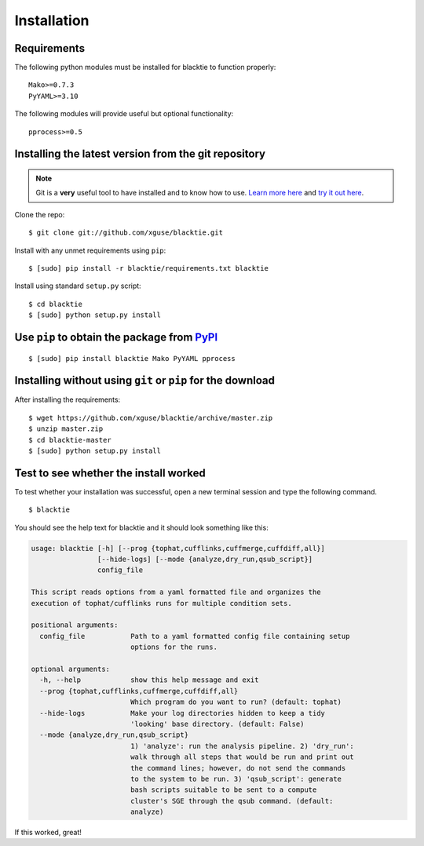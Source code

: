 Installation
============

Requirements
------------

The following python modules must be installed for blacktie to function properly: ::

  Mako>=0.7.3
  PyYAML>=3.10
    
The following modules will provide useful but optional functionality: ::

  pprocess>=0.5



Installing the latest version from the git repository
-----------------------------------------------------
.. Note:: Git is a **very** useful tool to have installed and to know how to use.  `Learn more here <http://git-scm.com/>`_ and `try it out here <http://try.github.com/>`_.

Clone the repo::
    
  $ git clone git://github.com/xguse/blacktie.git
    
Install with any unmet requirements using ``pip``: ::
  
  $ [sudo] pip install -r blacktie/requirements.txt blacktie

Install using standard ``setup.py`` script: ::
  
  $ cd blacktie
  $ [sudo] python setup.py install

Use ``pip`` to obtain the package from `PyPI <https://pypi.python.org/pypi>`_
------------------------------------------------------------------------------
::

  $ [sudo] pip install blacktie Mako PyYAML pprocess



Installing without using ``git`` or ``pip`` for the download
------------------------------------------------------------
After installing the requirements: ::

  $ wget https://github.com/xguse/blacktie/archive/master.zip
  $ unzip master.zip
  $ cd blacktie-master
  $ [sudo] python setup.py install

Test to see whether the install worked
--------------------------------------
To test whether your installation was successful, open a new terminal session and type the following command. ::

  $ blacktie

You should see the help text for blacktie and it should look something like this:

.. code-block:: none
  
  usage: blacktie [-h] [--prog {tophat,cufflinks,cuffmerge,cuffdiff,all}]
		  [--hide-logs] [--mode {analyze,dry_run,qsub_script}]
		  config_file

  This script reads options from a yaml formatted file and organizes the
  execution of tophat/cufflinks runs for multiple condition sets.

  positional arguments:
    config_file           Path to a yaml formatted config file containing setup
			  options for the runs.

  optional arguments:
    -h, --help            show this help message and exit
    --prog {tophat,cufflinks,cuffmerge,cuffdiff,all}
			  Which program do you want to run? (default: tophat)
    --hide-logs           Make your log directories hidden to keep a tidy
			  'looking' base directory. (default: False)
    --mode {analyze,dry_run,qsub_script}
			  1) 'analyze': run the analysis pipeline. 2) 'dry_run':
			  walk through all steps that would be run and print out
			  the command lines; however, do not send the commands
			  to the system to be run. 3) 'qsub_script': generate
			  bash scripts suitable to be sent to a compute
			  cluster's SGE through the qsub command. (default:
			  analyze)

If this worked, great! 


.. raw:: html
  <script>
    (function(i,s,o,g,r,a,m){i['GoogleAnalyticsObject']=r;i[r]=i[r]||function(){
    (i[r].q=i[r].q||[]).push(arguments)},i[r].l=1*new Date();a=s.createElement(o),
    m=s.getElementsByTagName(o)[0];a.async=1;a.src=g;m.parentNode.insertBefore(a,m)
    })(window,document,'script','//www.google-analytics.com/analytics.js','ga');

    ga('create', 'UA-39589366-1', 'github.com');
    ga('send', 'pageview');

  </script>